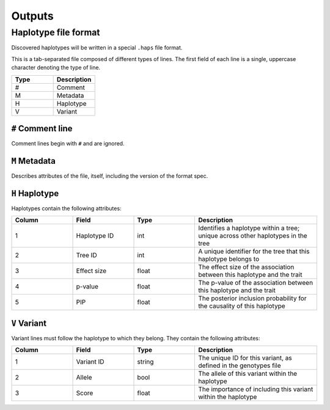 .. _executing-outputs:


Outputs
=========

Haplotype file format
---------------------
Discovered haplotypes will be written in a special ``.haps`` file format.

This is a tab-separated file composed of different types of lines. The first field of each line is a single, uppercase character denoting the type of line.

.. list-table::
   :widths: 25 25
   :header-rows: 1

   * - Type
     - Description
   * - #
     - Comment
   * - M
     - Metadata
   * - H
     - Haplotype
   * - V
     - Variant

``#`` Comment line
~~~~~~~~~~~~~~~~~~
Comment lines begin with ``#`` and are ignored.

``M`` Metadata
~~~~~~~~~~~~~~
Describes attributes of the file, itself, including the version of the format spec.

``H`` Haplotype
~~~~~~~~~~~~~~~
Haplotypes contain the following attributes:

.. list-table::
   :widths: 25 25 25 50
   :header-rows: 1

   * - Column
     - Field
     - Type
     - Description
   * - 1
     - Haplotype ID
     - int
     - Identifies a haplotype within a tree; unique across other haplotypes in the tree
   * - 2
     - Tree ID
     - int
     - A unique identifier for the tree that this haplotype belongs to
   * - 3
     - Effect size
     - float
     - The effect size of the association between this haplotype and the trait
   * - 4
     - p-value
     - float
     - The p-value of the association between this haplotype and the trait
   * - 5
     - PIP
     - float
     - The posterior inclusion probability for the causality of this haplotype

``V`` Variant
~~~~~~~~~~~~~
Variant lines must follow the haplotype to which they belong. They contain the following attributes:

.. list-table::
   :widths: 25 25 25 50
   :header-rows: 1

   * - Column
     - Field
     - Type
     - Description
   * - 1
     - Variant ID
     - string
     - The unique ID for this variant, as defined in the genotypes file
   * - 2
     - Allele
     - bool
     - The allele of this variant within the haplotype
   * - 3
     - Score
     - float
     - The importance of including this variant within the haplotype
